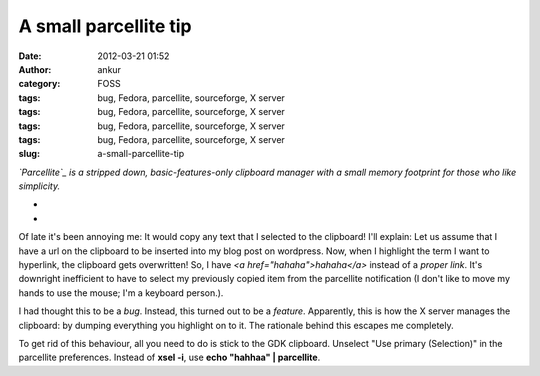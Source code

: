 A small parcellite tip
######################
:date: 2012-03-21 01:52
:author: ankur
:category: FOSS
:tags: bug, Fedora, parcellite, sourceforge, X server
:tags: bug, Fedora, parcellite, sourceforge, X server
:tags: bug, Fedora, parcellite, sourceforge, X server
:tags: bug, Fedora, parcellite, sourceforge, X server
:slug: a-small-parcellite-tip

.. raw:: html

   <div>

*`Parcellite`_ is a stripped down, basic-features-only clipboard manager
with a small memory footprint for those who like simplicity.*

.. raw:: html

   </div>

.. raw:: html

   <div>

*
*

.. raw:: html

   </div>

.. raw:: html

   <div>

Of late it's been annoying me: It would copy any text that I selected to
the clipboard! I'll explain: Let us assume that I have a url on the
clipboard to be inserted into my blog post on wordpress. Now, when I
highlight the term I want to hyperlink, the clipboard gets overwritten!
So, I have *<a href="hahaha">hahaha</a>* instead of a *proper link*.
It's downright inefficient to have to select my previously copied item
from the parcellite notification (I don't like to move my hands to use
the mouse; I'm a keyboard person.). 

.. raw:: html

   </div>

.. raw:: html

   <div>

.. raw:: html

   </div>

.. raw:: html

   <div>

I had thought this to be a *bug*. Instead, this turned out to be a
*feature*. Apparently, this is how the X server manages the clipboard:
by dumping everything you highlight on to it. The rationale behind this
escapes me completely. 

.. raw:: html

   </div>

.. raw:: html

   <div>

.. raw:: html

   </div>

.. raw:: html

   <div>

To get rid of this behaviour, all you need to do is stick to the GDK
clipboard. Unselect "Use primary (Selection)" in the parcellite
preferences. Instead of **xsel -i**, use **echo "hahhaa" \|
parcellite**. 

.. raw:: html

   </div>

.. raw:: html

   <div>

.. raw:: html

   </div>

.. _Parcellite: https://community.dev.fedoraproject.org/packages/s/parcellite
